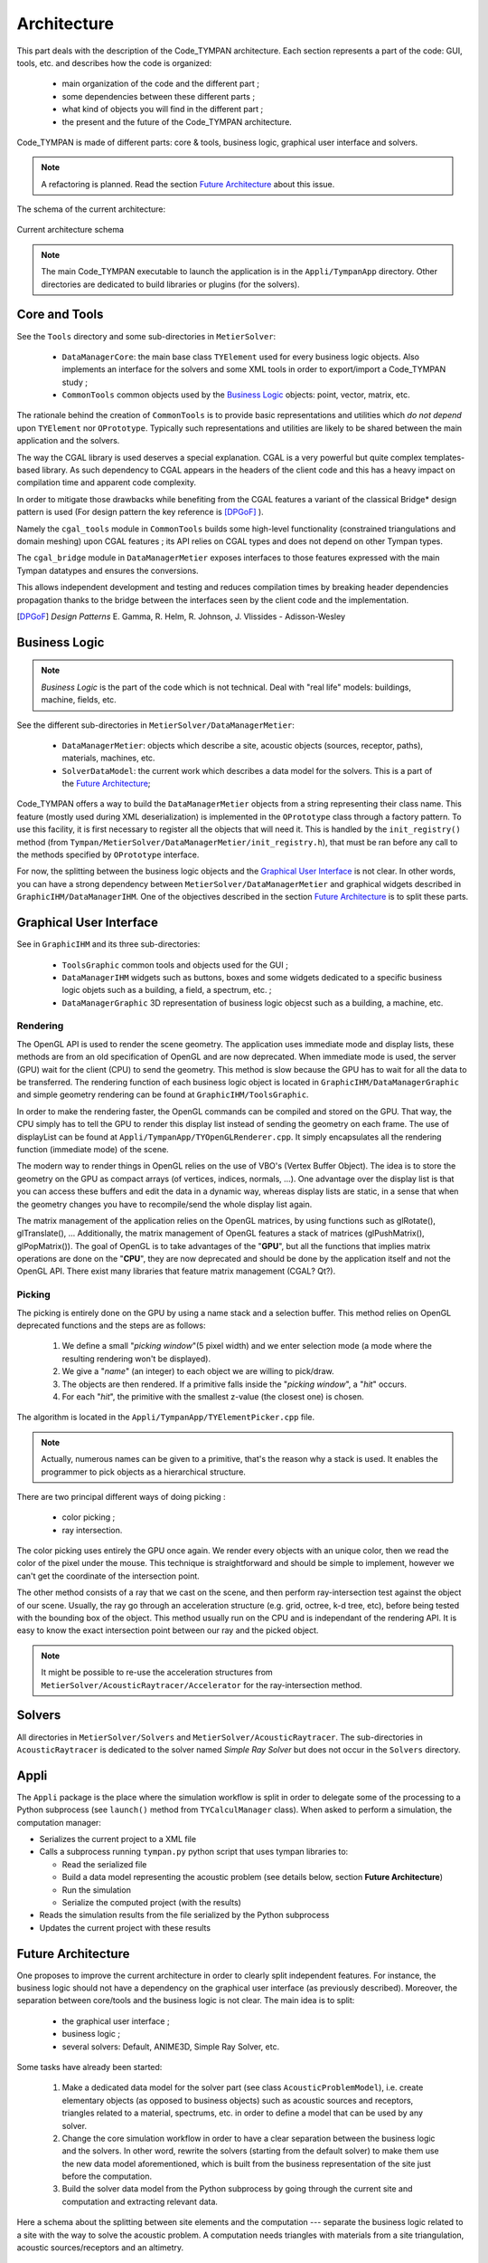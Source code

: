 .. _dev-architecture:

Architecture
============

This part deals with the description of the Code_TYMPAN architecture. Each
section represents a part of the code: GUI, tools, etc. and describes how the
code is organized:

  - main organization of the code and the different part ;
  - some dependencies between these different parts ;
  - what kind of objects you will find in the different part ;
  - the present and the future of the Code_TYMPAN architecture.

Code_TYMPAN is made of different parts: core & tools, business logic, graphical
user interface and solvers.

.. note::

   A refactoring is planned. Read the section `Future Architecture`_ about this
   issue.

The schema of the current architecture:

.. figure:: _static/built_resources/SourcesCurrentArch.png
   :align: center
   :alt: Current architecture schema

   Current architecture schema

.. todo:: write a legend for the previous schema

.. todo:: update this diagram: no more TympanConsole, make python qprocess appear
   (on the diagram of the future archi too)

.. todo:: is it still necessary to keep these two parts: current and future architecture,
   since now we are in a state somewhere between the two?

.. note::

   The main Code_TYMPAN executable to launch the application is in the
   ``Appli/TympanApp`` directory. Other directories are dedicated to build
   libraries or plugins (for the solvers).


Core and Tools
--------------

See the ``Tools`` directory and some sub-directories in ``MetierSolver``:

  - ``DataManagerCore``: the main base class ``TYElement`` used for every
    business logic objects. Also implements an interface for the solvers and some
    XML tools in order to export/import a Code_TYMPAN study ;
  - ``CommonTools`` common objects used by the `Business Logic`_ objects: point,
    vector, matrix, etc.

The rationale behind the creation of ``CommonTools`` is to provide
basic representations and utilities which *do not depend* upon
``TYElement`` nor ``OPrototype``. Typically such representations and
utilities are likely to be shared between the main application and the
solvers.

The way the CGAL library is used deserves a special explanation. CGAL
is a very powerful but quite complex templates-based library. As such
dependency to CGAL appears in the headers of the client code and this
has a heavy impact on compilation time and apparent code complexity.

In order to mitigate those drawbacks while benefiting from the CGAL
features a variant of the classical Bridge* design pattern is used
(For design pattern the key reference is [DPGoF]_ ).

Namely the ``cgal_tools`` module in ``CommonTools`` builds some
high-level functionality (constrained triangulations and domain
meshing) upon CGAL features ; its API relies on CGAL types and does
not depend on other Tympan types.

The ``cgal_bridge`` module in ``DataManagerMetier`` exposes interfaces
to those features expressed with the main Tympan datatypes and ensures
the conversions.

This allows independent development and testing and reduces
compilation times by breaking header dependencies propagation thanks to
the bridge between the interfaces seen by the client code and the
implementation.

.. [DPGoF] *Design Patterns*
           E. Gamma, R. Helm, R. Johnson, J. Vlissides - Adisson-Wesley

Business Logic
--------------

.. note::

   *Business Logic* is the part of the code which is not technical. Deal with
   "real life" models: buildings, machine, fields, etc.

See the different sub-directories in ``MetierSolver/DataManagerMetier``:

  - ``DataManagerMetier``: objects which describe a site, acoustic objects
    (sources, receptor, paths), materials, machines, etc.
  - ``SolverDataModel``: the current work which describes a data model for the
    solvers. This is a part of the `Future Architecture`_;

Code_TYMPAN offers a way to build the ``DataManagerMetier`` objects from
a string representing their class name. This feature (mostly used during XML
deserialization) is implemented in the ``OPrototype`` class through a factory
pattern. To use this facility, it is first necessary to register all the objects
that will need it. This is handled by the ``init_registry()`` method
(from ``Tympan/MetierSolver/DataManagerMetier/init_registry.h``), that must be
ran before any call to the methods specified by ``OPrototype`` interface.

For now, the splitting between the business logic objects and the `Graphical User
Interface`_ is not clear. In other words, you can have a strong dependency
between ``MetierSolver/DataManagerMetier`` and graphical widgets described in
``GraphicIHM/DataManagerIHM``. One of the objectives described in the section
`Future Architecture`_ is to split these parts.


Graphical User Interface
------------------------

See in ``GraphicIHM`` and its three sub-directories:

 - ``ToolsGraphic`` common tools and objects used for the GUI ;
 - ``DataManagerIHM`` widgets such as buttons, boxes and some widgets dedicated
   to a specific business logic objets such as a building, a field, a spectrum,
   etc. ;
 - ``DataManagerGraphic`` 3D representation of business logic objecst such as a
   building, a machine, etc.

Rendering
`````````

The OpenGL API is used to render the scene geometry. The application uses immediate mode and
display lists, these methods are from an old specification of OpenGL and are now deprecated.
When immediate mode is used, the server (GPU) wait for the client (CPU) to send the geometry.
This method is slow because the GPU has to wait for all the data to be transferred.
The rendering function of each business logic object is located in ``GraphicIHM/DataManagerGraphic``
and simple geometry rendering can be found at ``GraphicIHM/ToolsGraphic``.

In order to make the rendering faster, the OpenGL commands can be compiled and stored on the GPU.
That way, the CPU simply has to tell the GPU to render this display list instead of sending the
geometry on each frame. The use of displayList can be found at ``Appli/TympanApp/TYOpenGLRenderer.cpp``.
It simply encapsulates all the rendering function (immediate mode) of the scene.

The modern way to render things in OpenGL relies on the use of VBO's (Vertex Buffer Object). The idea is
to store the geometry on the GPU as compact arrays (of vertices, indices, normals, ...). One advantage over
the display list is that you can access these buffers and edit the data in a dynamic way, whereas display
lists are static, in a sense that when the geometry changes you have to recompile/send the whole display
list again.

The matrix management of the application relies on the OpenGL matrices, by using functions such as
glRotate(), glTranslate(), ... Additionally, the matrix management of OpenGL features a stack of
matrices (glPushMatrix(), glPopMatrix()).
The goal of OpenGL is to take advantages of the "**GPU**", but all the functions that implies matrix
operations are done on the "**CPU**", they are now deprecated and should be done by the application
itself and not the OpenGL API. There exist many libraries that feature matrix management (CGAL? Qt?).

Picking
```````

The picking is entirely done on the GPU by using a name stack and a selection buffer.
This method relies on OpenGL deprecated functions and the steps are as follows:

 #. We define a small "*picking window*"(5 pixel width) and we enter selection mode
    (a mode where the resulting rendering won't be displayed).
 #. We give a "*name*" (an integer) to each object we are willing to pick/draw.
 #. The objects are then rendered. If a primitive falls inside the "*picking window*", a "*hit*" occurs.
 #. For each "*hit*", the primitive with the smallest z-value (the closest one) is chosen.

The algorithm is located in the ``Appli/TympanApp/TYElementPicker.cpp`` file.

.. note::

   Actually, numerous names can be given to a primitive, that's the reason why a stack is used.
   It enables the programmer to pick objects as a hierarchical structure.

There are two principal different ways of doing picking :

  - color picking ;
  - ray intersection.

The color picking uses entirely the GPU once again. We render every objects with an unique
color, then we read the color of the pixel under the mouse. This technique is straightforward and should
be simple to implement, however we can't get the coordinate of the intersection point.

The other method consists of a ray that we cast on the scene, and then perform ray-intersection
test against the object of our scene. Usually, the ray go through an acceleration structure (e.g. grid,
octree, k-d tree, etc), before being tested with the bounding box of the object. This method usually
run on the CPU and is independant of the rendering API. It is easy to know the exact intersection
point between our ray and the picked object.

.. note::

   It might be possible to re-use the acceleration structures from ``MetierSolver/AcousticRaytracer/Accelerator`` for the ray-intersection method.

Solvers
-------

All directories in ``MetierSolver/Solvers`` and
``MetierSolver/AcousticRaytracer``. The sub-directories in ``AcousticRaytracer``
is dedicated to the solver named *Simple Ray Solver* but does not occur in the
``Solvers`` directory.


Appli
-----

The ``Appli`` package is the place where the simulation workflow is split in
order to delegate some of the processing to a Python subprocess (see ``launch()``
method from ``TYCalculManager`` class).
When asked to perform a simulation, the computation manager:

* Serializes the current project to a XML file
* Calls a subprocess running ``tympan.py`` python script that uses tympan libraries to:

  * Read the serialized file
  * Build a data model representing the acoustic problem (see details below, section **Future Architecture**)
  * Run the simulation
  * Serialize the computed project (with the results)
* Reads the simulation results from the file serialized by the Python subprocess
* Updates the current project with these results


Future Architecture
-------------------

One proposes to improve the current architecture in order to clearly split
independent features. For instance, the business logic should not have a
dependency on the graphical user interface (as previously described). Moreover,
the separation between core/tools and the business logic is not clear. The main
idea is to split:

  - the graphical user interface ;
  - business logic ;
  - several solvers: Default, ANIME3D, Simple Ray Solver, etc.

Some tasks have already been started:

 #. Make a dedicated data model for the solver part (see class ``AcousticProblemModel``),
    i.e. create elementary
    objects (as opposed to business objects) such as acoustic sources and receptors,
    triangles related to a material, spectrums, etc. in order to
    define a model that can be used by any solver.
 #. Change the core simulation workflow in order to have a clear separation
    between the business logic and the solvers.
    In other word, rewrite the solvers (starting from the default solver) to
    make them use the new data model aforementioned, which is built from the
    business representation of the site just before the computation.
 #. Build the solver data model from the Python subprocess by going through the
    current site and computation and extracting relevant data.

Here a schema about the splitting between site elements and the computation ---
separate the business logic related to a site with the way to solve the acoustic
problem. A computation needs triangles with materials from a site triangulation,
acoustic sources/receptors and an altimetry.

.. figure:: _static/built_resources/SiteBDM.png
   :align: center
   :alt: Target architecture schema

   Proposal of the futur architecture


About the future architecture, take a look at the following schema.

.. figure:: _static/built_resources/SourcesTargetArch.png
   :align: center
   :alt: Target architecture schema

   Proposal of the futur architecture

.. note::

   This is just a proposal for the future architecture. It may be modified
   later.

.. todo:: write a legend for the two previous schemas
